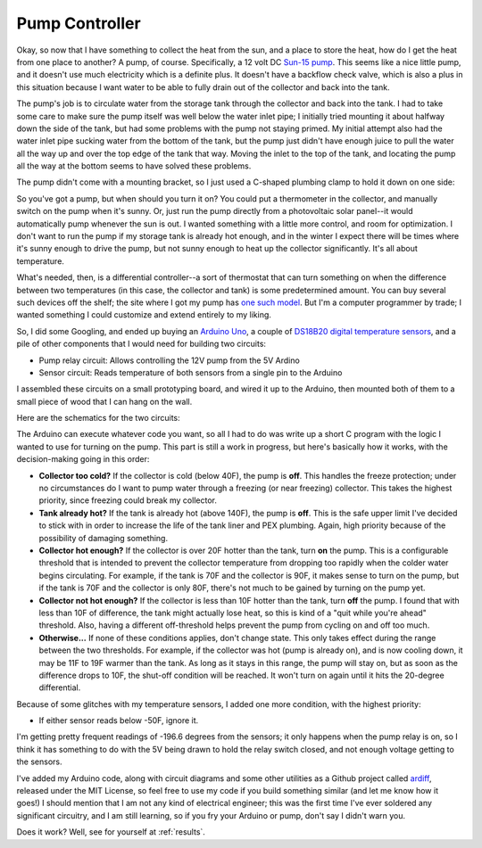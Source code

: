 .. _controller:

Pump Controller
===============

Okay, so now that I have something to collect the heat from the sun, and a place
to store the heat, how do I get the heat from one place to another? A pump, of
course. Specifically, a 12 volt DC `Sun-15 pump`_. This seems like a nice little
pump, and it doesn't use much electricity which is a definite plus. It doesn't
have a backflow check valve, which is also a plus in this situation because I
want water to be able to fully drain out of the collector and back into the
tank.

.. _Sun-15 pump: http://sun-pump.com/pumps.htm

The pump's job is to circulate water from the storage tank through the
collector and back into the tank. I had to take some care to make sure the pump
itself was well below the water inlet pipe; I initially tried mounting it about
halfway down the side of the tank, but had some problems with the pump not
staying primed. My initial attempt also had the water inlet pipe sucking water
from the bottom of the tank, but the pump just didn't have enough juice to pull
the water all the way up and over the top edge of the tank that way. Moving the
inlet to the top of the tank, and locating the pump all the way at the bottom
seems to have solved these problems.

The pump didn't come with a mounting bracket, so I just used a C-shaped plumbing
clamp to hold it down on one side:

.. image:: images/pump_connection.jpg

So you've got a pump, but when should you turn it on? You could put a
thermometer in the collector, and manually switch on the pump when it's sunny.
Or, just run the pump directly from a photovoltaic solar panel--it would
automatically pump whenever the sun is out. I wanted something with a little
more control, and room for optimization. I don't want to run the pump if my
storage tank is already hot enough, and in the winter I expect there will be
times where it's sunny enough to drive the pump, but not sunny enough to heat up
the collector significantly. It's all about temperature.

What's needed, then, is a differential controller--a sort of thermostat that can
turn something on when the difference between two temperatures (in this case,
the collector and tank) is some predetermined amount. You can buy several such
devices off the shelf; the site where I got my pump has `one such model`_. But
I'm a computer programmer by trade; I wanted something I could customize and
extend entirely to my liking.

.. _one such model: http://sun-pump.com/controller.htm

So, I did some Googling, and ended up buying an `Arduino Uno`_, a couple of
`DS18B20 digital temperature sensors`_, and a pile of other components that I
would need for building two circuits:

- Pump relay circuit: Allows controlling the 12V pump from the 5V Ardino
- Sensor circuit: Reads temperature of both sensors from a single pin to the
  Arduino

.. _Arduino Uno: http://arduino.cc/en/Main/ArduinoBoardUno
.. _DS18B20 digital temperature sensors: http://tushev.org/articles/electronics/42-how-it-works-ds18b20-and-arduino

I assembled these circuits on a small prototyping board, and wired it up to the
Arduino, then mounted both of them to a small piece of wood that I can hang on
the wall.

.. image:: images/differential_controller_completed.jpg

Here are the schematics for the two circuits:

.. image:: images/pump_relay.png
.. image:: images/temperature_sensors.png

The Arduino can execute whatever code you want, so all I had to do was write up
a short C program with the logic I wanted to use for turning on the pump. This
part is still a work in progress, but here's basically how it works, with the
decision-making going in this order:

- **Collector too cold?** If the collector is cold (below 40F), the pump is
  **off**. This handles the freeze protection; under no circumstances do I want
  to pump water through a freezing (or near freezing) collector. This takes the
  highest priority, since freezing could break my collector.

- **Tank already hot?** If the tank is already hot (above 140F), the pump is
  **off**. This is the safe upper limit I've decided to stick with in order to
  increase the life of the tank liner and PEX plumbing. Again, high priority
  because of the possibility of damaging something.

- **Collector hot enough?** If the collector is over 20F hotter than the tank,
  turn **on** the pump. This is a configurable threshold that is intended to prevent
  the collector temperature from dropping too rapidly when the colder water
  begins circulating. For example, if the tank is 70F and the collector is 90F,
  it makes sense to turn on the pump, but if the tank is 70F and the collector
  is only 80F, there's not much to be gained by turning on the pump yet.

- **Collector not hot enough?** If the collector is less than 10F hotter than
  the tank, turn **off** the pump. I found that with less than 10F of difference,
  the tank might actually lose heat, so this is kind of a "quit while you're
  ahead" threshold. Also, having a different off-threshold helps prevent the
  pump from cycling on and off too much.

- **Otherwise...** If none of these conditions applies, don't change state. This
  only takes effect during the range between the two thresholds. For example, if
  the collector was hot (pump is already on), and is now cooling down, it may be
  11F to 19F warmer than the tank. As long as it stays in this range, the pump
  will stay on, but as soon as the difference drops to 10F, the shut-off
  condition will be reached. It won't turn on again until it hits the 20-degree
  differential.

Because of some glitches with my temperature sensors, I added one more
condition, with the highest priority:

- If either sensor reads below -50F, ignore it.

I'm getting pretty frequent readings of -196.6 degrees from the sensors; it only
happens when the pump relay is on, so I think it has something to do with the 5V
being drawn to hold the relay switch closed, and not enough voltage getting to
the sensors.

I've added my Arduino code, along with circuit diagrams and some other utilities
as a Github project called ardiff_, released under the MIT License, so feel free
to use my code if you build something similar (and let me know how it goes!) I
should mention that I am not any kind of electrical engineer; this was the first
time I've ever soldered any significant circuitry, and I am still learning, so
if you fry your Arduino or pump, don't say I didn't warn you.

.. _ardiff: http://github.com/wapcaplet/ardiff

Does it work? Well, see for yourself at :ref:`results`.

